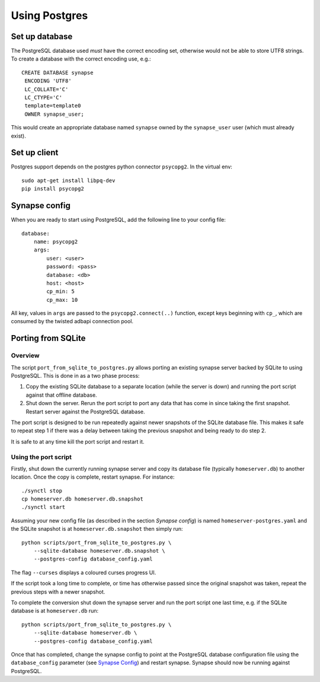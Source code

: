 Using Postgres
--------------

Set up database
===============

The PostgreSQL database used *must* have the correct encoding set, otherwise
would not be able to store UTF8 strings. To create a database with the correct
encoding use, e.g.::

 CREATE DATABASE synapse
  ENCODING 'UTF8'
  LC_COLLATE='C'
  LC_CTYPE='C'
  template=template0
  OWNER synapse_user;

This would create an appropriate database named ``synapse`` owned by the
``synapse_user`` user (which must already exist).

Set up client
=============

Postgres support depends on the postgres python connector ``psycopg2``. In the
virtual env::

    sudo apt-get install libpq-dev
    pip install psycopg2


Synapse config
==============

When you are ready to start using PostgreSQL, add the following line to your
config file::

    database:
        name: psycopg2
        args:
            user: <user>
            password: <pass>
            database: <db>
            host: <host>
            cp_min: 5
            cp_max: 10

All key, values in ``args`` are passed to the ``psycopg2.connect(..)``
function, except keys beginning with ``cp_``, which are consumed by the twisted
adbapi connection pool.


Porting from SQLite
===================

Overview
~~~~~~~~

The script ``port_from_sqlite_to_postgres.py`` allows porting an existing
synapse server backed by SQLite to using PostgreSQL. This is done in as a two
phase process:

1. Copy the existing SQLite database to a separate location (while the server
   is down) and running the port script against that offline database.
2. Shut down the server. Rerun the port script to port any data that has come
   in since taking the first snapshot. Restart server against the PostgreSQL
   database.

The port script is designed to be run repeatedly against newer snapshots of the
SQLite database file. This makes it safe to repeat step 1 if there was a delay
between taking the previous snapshot and being ready to do step 2.

It is safe to at any time kill the port script and restart it.

Using the port script
~~~~~~~~~~~~~~~~~~~~~

Firstly, shut down the currently running synapse server and copy its database
file (typically ``homeserver.db``) to another location. Once the copy is
complete, restart synapse.  For instance::

    ./synctl stop
    cp homeserver.db homeserver.db.snapshot
    ./synctl start

Assuming your new config file (as described in the section *Synapse config*)
is named ``homeserver-postgres.yaml`` and the SQLite snapshot is at
``homeserver.db.snapshot`` then simply run::

    python scripts/port_from_sqlite_to_postgres.py \
        --sqlite-database homeserver.db.snapshot \
        --postgres-config database_config.yaml

The flag ``--curses`` displays a coloured curses progress UI.

If the script took a long time to complete, or time has otherwise passed since
the original snapshot was taken, repeat the previous steps with a newer
snapshot.

To complete the conversion shut down the synapse server and run the port
script one last time, e.g. if the SQLite database is at  ``homeserver.db``
run::

    python scripts/port_from_sqlite_to_postgres.py \
        --sqlite-database homeserver.db \
        --postgres-config database_config.yaml

Once that has completed, change the synapse config to point at the PostgreSQL
database configuration file using the ``database_config`` parameter (see
`Synapse Config`_) and restart synapse. Synapse should now be running against
PostgreSQL.
